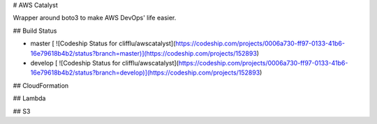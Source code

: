 # AWS Catalyst

Wrapper around boto3 to make AWS DevOps' life easier.

## Build Status

- master [ ![Codeship Status for clifflu/awscatalyst](https://codeship.com/projects/0006a730-ff97-0133-41b6-16e79618b4b2/status?branch=master)](https://codeship.com/projects/152893)
- develop [ ![Codeship Status for clifflu/awscatalyst](https://codeship.com/projects/0006a730-ff97-0133-41b6-16e79618b4b2/status?branch=develop)](https://codeship.com/projects/152893)

## CloudFormation

## Lambda

## S3


